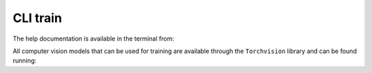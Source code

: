 .. _cli_train:

CLI train
===============

The help documentation is available in the terminal from:

.. prompt:: bash

    peerannot train --help

All computer vision models that can be used for training are available through the ``Torchvision`` library and can be found running:

.. prompt:: bash

    peerannot modelinfo --help

.. click:: peerannot.runners.train:train
    :prog: peerannot
    :nested: full